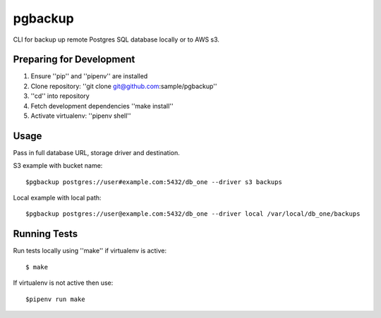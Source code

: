 pgbackup
========

CLI for backup up remote Postgres SQL database locally or to AWS s3.

Preparing for Development
-------------------------


1. Ensure ''pip'' and ''pipenv'' are installed
2. Clone repository: ''git clone git@github.com:sample/pgbackup''
3. ''cd'' into repository
4. Fetch development dependencies ''make install''
5. Activate virtualenv: ''pipenv shell''

Usage
-----

Pass in full database URL, storage driver and destination.

S3 example with bucket name:

::

    $pgbackup postgres://user#example.com:5432/db_one --driver s3 backups

Local example with local path:

::

    $pgbackup postgres://user@example.com:5432/db_one --driver local /var/local/db_one/backups

Running Tests
-------------

Run tests locally using ''make'' if virtualenv is active:

::

    $ make

If virtualenv is not active then use:

::

    $pipenv run make



